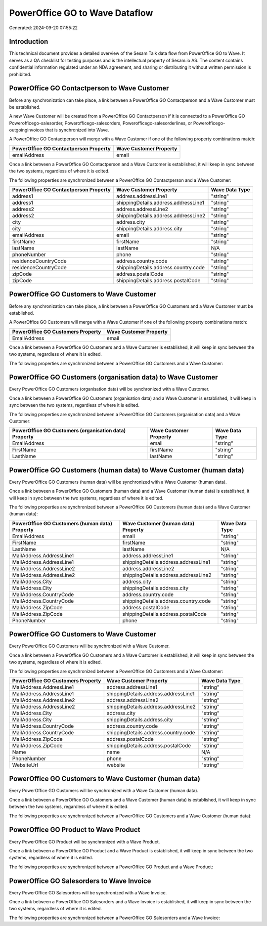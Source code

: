 ===============================
PowerOffice GO to Wave Dataflow
===============================

Generated: 2024-09-20 07:55:22

Introduction
------------

This technical document provides a detailed overview of the Sesam Talk data flow from PowerOffice GO to Wave. It serves as a QA checklist for testing purposes and is the intellectual property of Sesam.io AS. The content contains confidential information regulated under an NDA agreement, and sharing or distributing it without written permission is prohibited.

PowerOffice GO Contactperson to Wave Customer
---------------------------------------------
Before any synchronization can take place, a link between a PowerOffice GO Contactperson and a Wave Customer must be established.

A new Wave Customer will be created from a PowerOffice GO Contactperson if it is connected to a PowerOffice GO Powerofficego-salesorder, Powerofficego-salesorders, Powerofficego-salesorderlines, or Powerofficego-outgoinginvoices that is synchronized into Wave.

A PowerOffice GO Contactperson will merge with a Wave Customer if one of the following property combinations match:

.. list-table::
   :header-rows: 1

   * - PowerOffice GO Contactperson Property
     - Wave Customer Property
   * - emailAddress
     - email

Once a link between a PowerOffice GO Contactperson and a Wave Customer is established, it will keep in sync between the two systems, regardless of where it is edited.

The following properties are synchronized between a PowerOffice GO Contactperson and a Wave Customer:

.. list-table::
   :header-rows: 1

   * - PowerOffice GO Contactperson Property
     - Wave Customer Property
     - Wave Data Type
   * - address1
     - address.addressLine1
     - "string"
   * - address1
     - shippingDetails.address.addressLine1
     - "string"
   * - address2
     - address.addressLine2
     - "string"
   * - address2
     - shippingDetails.address.addressLine2
     - "string"
   * - city
     - address.city
     - "string"
   * - city
     - shippingDetails.address.city
     - "string"
   * - emailAddress
     - email
     - "string"
   * - firstName
     - firstName
     - "string"
   * - lastName
     - lastName
     - N/A
   * - phoneNumber
     - phone
     - "string"
   * - residenceCountryCode
     - address.country.code
     - "string"
   * - residenceCountryCode
     - shippingDetails.address.country.code
     - "string"
   * - zipCode
     - address.postalCode
     - "string"
   * - zipCode
     - shippingDetails.address.postalCode
     - "string"


PowerOffice GO Customers to Wave Customer
-----------------------------------------
Before any synchronization can take place, a link between a PowerOffice GO Customers and a Wave Customer must be established.

A PowerOffice GO Customers will merge with a Wave Customer if one of the following property combinations match:

.. list-table::
   :header-rows: 1

   * - PowerOffice GO Customers Property
     - Wave Customer Property
   * - EmailAddress
     - email

Once a link between a PowerOffice GO Customers and a Wave Customer is established, it will keep in sync between the two systems, regardless of where it is edited.

The following properties are synchronized between a PowerOffice GO Customers and a Wave Customer:

.. list-table::
   :header-rows: 1

   * - PowerOffice GO Customers Property
     - Wave Customer Property
     - Wave Data Type


PowerOffice GO Customers (organisation data) to Wave Customer
-------------------------------------------------------------
Every PowerOffice GO Customers (organisation data) will be synchronized with a Wave Customer.

Once a link between a PowerOffice GO Customers (organisation data) and a Wave Customer is established, it will keep in sync between the two systems, regardless of where it is edited.

The following properties are synchronized between a PowerOffice GO Customers (organisation data) and a Wave Customer:

.. list-table::
   :header-rows: 1

   * - PowerOffice GO Customers (organisation data) Property
     - Wave Customer Property
     - Wave Data Type
   * - EmailAddress
     - email
     - "string"
   * - FirstName
     - firstName
     - "string"
   * - LastName
     - lastName
     - "string"


PowerOffice GO Customers (human data) to Wave Customer (human data)
-------------------------------------------------------------------
Every PowerOffice GO Customers (human data) will be synchronized with a Wave Customer (human data).

Once a link between a PowerOffice GO Customers (human data) and a Wave Customer (human data) is established, it will keep in sync between the two systems, regardless of where it is edited.

The following properties are synchronized between a PowerOffice GO Customers (human data) and a Wave Customer (human data):

.. list-table::
   :header-rows: 1

   * - PowerOffice GO Customers (human data) Property
     - Wave Customer (human data) Property
     - Wave Data Type
   * - EmailAddress
     - email
     - "string"
   * - FirstName
     - firstName
     - "string"
   * - LastName
     - lastName
     - N/A
   * - MailAddress.AddressLine1
     - address.addressLine1
     - "string"
   * - MailAddress.AddressLine1
     - shippingDetails.address.addressLine1
     - "string"
   * - MailAddress.AddressLine2
     - address.addressLine2
     - "string"
   * - MailAddress.AddressLine2
     - shippingDetails.address.addressLine2
     - "string"
   * - MailAddress.City
     - address.city
     - "string"
   * - MailAddress.City
     - shippingDetails.address.city
     - "string"
   * - MailAddress.CountryCode
     - address.country.code
     - "string"
   * - MailAddress.CountryCode
     - shippingDetails.address.country.code
     - "string"
   * - MailAddress.ZipCode
     - address.postalCode
     - "string"
   * - MailAddress.ZipCode
     - shippingDetails.address.postalCode
     - "string"
   * - PhoneNumber
     - phone
     - "string"


PowerOffice GO Customers to Wave Customer
-----------------------------------------
Every PowerOffice GO Customers will be synchronized with a Wave Customer.

Once a link between a PowerOffice GO Customers and a Wave Customer is established, it will keep in sync between the two systems, regardless of where it is edited.

The following properties are synchronized between a PowerOffice GO Customers and a Wave Customer:

.. list-table::
   :header-rows: 1

   * - PowerOffice GO Customers Property
     - Wave Customer Property
     - Wave Data Type
   * - MailAddress.AddressLine1
     - address.addressLine1
     - "string"
   * - MailAddress.AddressLine1
     - shippingDetails.address.addressLine1
     - "string"
   * - MailAddress.AddressLine2
     - address.addressLine2
     - "string"
   * - MailAddress.AddressLine2
     - shippingDetails.address.addressLine2
     - "string"
   * - MailAddress.City
     - address.city
     - "string"
   * - MailAddress.City
     - shippingDetails.address.city
     - "string"
   * - MailAddress.CountryCode
     - address.country.code
     - "string"
   * - MailAddress.CountryCode
     - shippingDetails.address.country.code
     - "string"
   * - MailAddress.ZipCode
     - address.postalCode
     - "string"
   * - MailAddress.ZipCode
     - shippingDetails.address.postalCode
     - "string"
   * - Name
     - name
     - N/A
   * - PhoneNumber
     - phone
     - "string"
   * - WebsiteUrl
     - website
     - "string"


PowerOffice GO Customers to Wave Customer (human data)
------------------------------------------------------
Every PowerOffice GO Customers will be synchronized with a Wave Customer (human data).

Once a link between a PowerOffice GO Customers and a Wave Customer (human data) is established, it will keep in sync between the two systems, regardless of where it is edited.

The following properties are synchronized between a PowerOffice GO Customers and a Wave Customer (human data):

.. list-table::
   :header-rows: 1

   * - PowerOffice GO Customers Property
     - Wave Customer (human data) Property
     - Wave Data Type


PowerOffice GO Product to Wave Product
--------------------------------------
Every PowerOffice GO Product will be synchronized with a Wave Product.

Once a link between a PowerOffice GO Product and a Wave Product is established, it will keep in sync between the two systems, regardless of where it is edited.

The following properties are synchronized between a PowerOffice GO Product and a Wave Product:

.. list-table::
   :header-rows: 1

   * - PowerOffice GO Product Property
     - Wave Product Property
     - Wave Data Type


PowerOffice GO Salesorders to Wave Invoice
------------------------------------------
Every PowerOffice GO Salesorders will be synchronized with a Wave Invoice.

Once a link between a PowerOffice GO Salesorders and a Wave Invoice is established, it will keep in sync between the two systems, regardless of where it is edited.

The following properties are synchronized between a PowerOffice GO Salesorders and a Wave Invoice:

.. list-table::
   :header-rows: 1

   * - PowerOffice GO Salesorders Property
     - Wave Invoice Property
     - Wave Data Type

